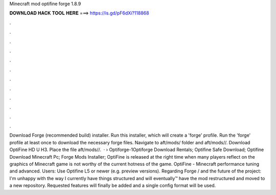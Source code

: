 Minecraft mod optifine forge 1.8.9

𝐃𝐎𝐖𝐍𝐋𝐎𝐀𝐃 𝐇𝐀𝐂𝐊 𝐓𝐎𝐎𝐋 𝐇𝐄𝐑𝐄 ===> https://is.gd/pF6dXi?118868

.

.

.

.

.

.

.

.

.

.

.

.

Download Forge (recommended build) installer. Run this installer, which will create a 'forge' profile. Run the 'forge' profile at least once to download the necessary forge files. Navigate to aft/mods/ folder and aft/mods//. Download OptiFine HD U H3. Place the file aft/mods//.  ·  › Optiforge-1Optiforge Download Rentals; Optifine Safe Download; Optifine Download Minecraft Pc; Forge Mods Installer; OptiFine is released at the right time when many players reflect on the graphics of Minecraft game is not worthy of the current hotness of the game. OptiFine - Minecraft performance tuning and advanced. Users: Use Optifine L5 or newer (e.g. preview versions). Regarding Forge / and the future of the project: I'm unhappy with the way I currently have things structured and will eventually™️ have the mod restructured and moved to a new repository. Requested features will finally be added and a single config format will be used.